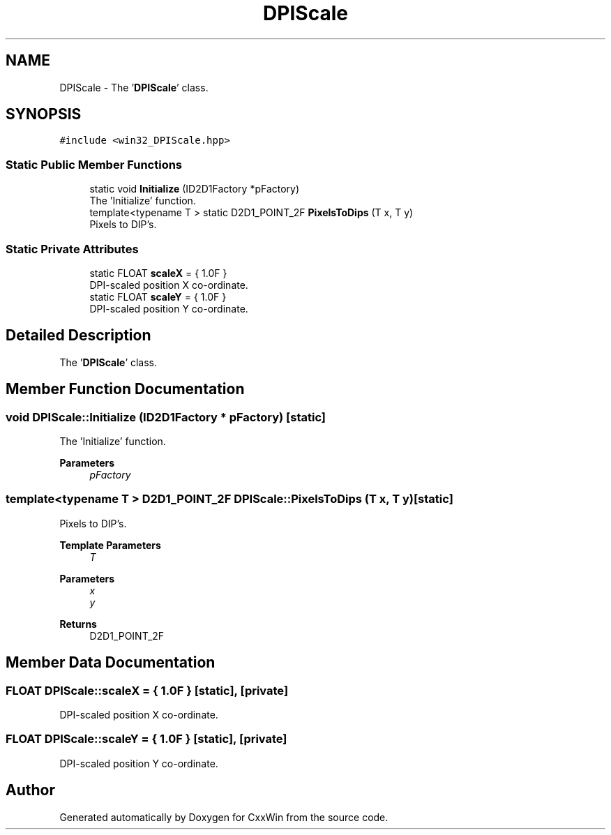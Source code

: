 .TH "DPIScale" 3Version 1.0.1" "CxxWin" \" -*- nroff -*-
.ad l
.nh
.SH NAME
DPIScale \- The '\fBDPIScale\fP' class\&.  

.SH SYNOPSIS
.br
.PP
.PP
\fC#include <win32_DPIScale\&.hpp>\fP
.SS "Static Public Member Functions"

.in +1c
.ti -1c
.RI "static void \fBInitialize\fP (ID2D1Factory *pFactory)"
.br
.RI "The 'Initialize' function\&. "
.ti -1c
.RI "template<typename T > static D2D1_POINT_2F \fBPixelsToDips\fP (T x, T y)"
.br
.RI "Pixels to DIP's\&. "
.in -1c
.SS "Static Private Attributes"

.in +1c
.ti -1c
.RI "static FLOAT \fBscaleX\fP = { 1\&.0F }"
.br
.RI "DPI-scaled position X co-ordinate\&. "
.ti -1c
.RI "static FLOAT \fBscaleY\fP = { 1\&.0F }"
.br
.RI "DPI-scaled position Y co-ordinate\&. "
.in -1c
.SH "Detailed Description"
.PP 
The '\fBDPIScale\fP' class\&. 
.SH "Member Function Documentation"
.PP 
.SS "void DPIScale::Initialize (ID2D1Factory * pFactory)\fC [static]\fP"

.PP
The 'Initialize' function\&. 
.PP
\fBParameters\fP
.RS 4
\fIpFactory\fP 
.RE
.PP

.SS "template<typename T > D2D1_POINT_2F DPIScale::PixelsToDips (T x, T y)\fC [static]\fP"

.PP
Pixels to DIP's\&. 
.PP
\fBTemplate Parameters\fP
.RS 4
\fIT\fP 
.RE
.PP
\fBParameters\fP
.RS 4
\fIx\fP 
.br
\fIy\fP 
.RE
.PP
\fBReturns\fP
.RS 4
D2D1_POINT_2F 
.RE
.PP

.SH "Member Data Documentation"
.PP 
.SS "FLOAT DPIScale::scaleX = { 1\&.0F }\fC [static]\fP, \fC [private]\fP"

.PP
DPI-scaled position X co-ordinate\&. 
.SS "FLOAT DPIScale::scaleY = { 1\&.0F }\fC [static]\fP, \fC [private]\fP"

.PP
DPI-scaled position Y co-ordinate\&. 

.SH "Author"
.PP 
Generated automatically by Doxygen for CxxWin from the source code\&.
